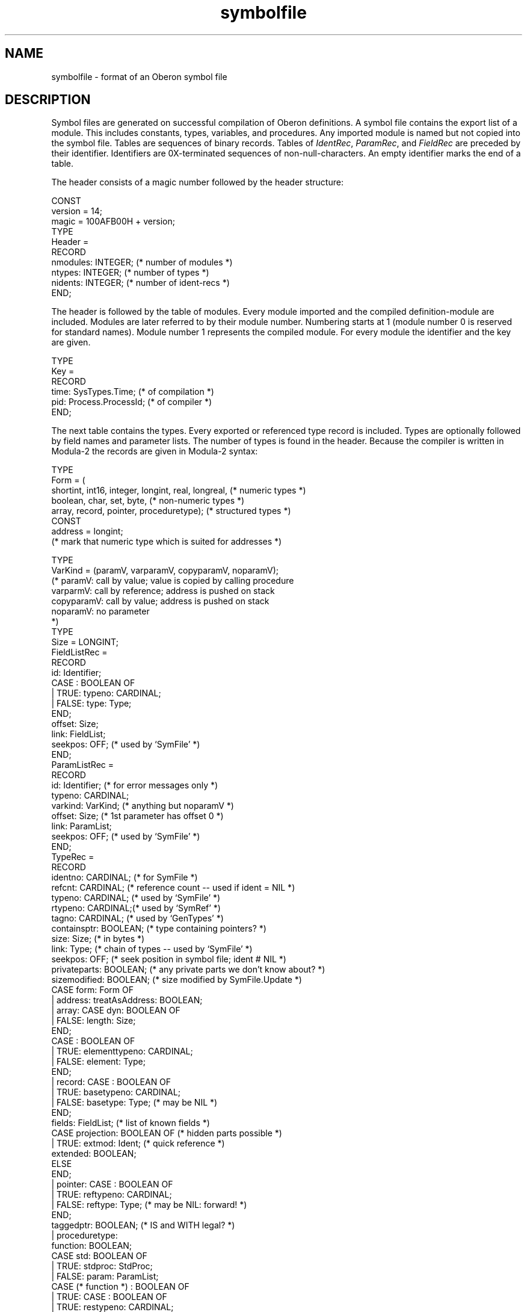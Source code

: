 .\" --------------------------------------
.\" Oberon System Documentation   AFB 8/90
.\" (c) University of Ulm, SAI, D-7900 Ulm
.\" --------------------------------------
.de Pg
.nf
.ie t \{\
.	sp 0.3v
.	ps 9
.	ft CW
.\}
.el .sp 1v
..
.de Pe
.ie t \{\
.	ps
.	ft P
.	sp 0.3v
.\}
.el .sp 1v
.fi
..
'\"----------------------------------------------------------------------------
.de Tb
.br
.nr Tw \w'\\$1MMM'
.in +\\n(Twu
..
.de Te
.in -\\n(Twu
..
.de Tp
.br
.ne 2v
.in -\\n(Twu
\fI\\$1\fP
.br
.in +\\n(Twu
.sp -1
..
'\"----------------------------------------------------------------------------
'\" Is [prefix]
'\" Ic capability
'\" If procname params [rtype]
'\" Ef
'\"----------------------------------------------------------------------------
.de Is
.br
.ie \\n(.$=1 .ds iS \\$1
.el .ds iS "
.nr I1 5
.nr I2 5
.in +\\n(I1
..
.de Ic
.sp .3
.in -\\n(I1
.nr I1 5
.nr I2 2
.in +\\n(I1
.ti -\\n(I1
If
\.I \\$1
\.B IN
\.IR caps :
.br
..
.de If
.ne 3v
.sp 0.3
.ti -\\n(I2
.ie \\n(.$=3 \fI\\$1\fP: \fBPROCEDURE\fP(\\*(iS\\$2) : \\$3;
.el \fI\\$1\fP: \fBPROCEDURE\fP(\\*(iS\\$2);
.br
..
.de Ef
.in -\\n(I1
.sp 0.3
..
'\"----------------------------------------------------------------------------
'\"	Strings - made in Ulm (tm 8/87)
'\"
'\"				troff or new nroff
'ds A \(:A
'ds O \(:O
'ds U \(:U
'ds a \(:a
'ds o \(:o
'ds u \(:u
'ds s \(ss
'\"
'\"     international character support
.ds ' \h'\w'e'u*4/10'\z\(aa\h'-\w'e'u*4/10'
.ds ` \h'\w'e'u*4/10'\z\(ga\h'-\w'e'u*4/10'
.ds : \v'-0.6m'\h'(1u-(\\n(.fu%2u))*0.13m+0.06m'\z.\h'0.2m'\z.\h'-((1u-(\\n(.fu%2u))*0.13m+0.26m)'\v'0.6m'
.ds ^ \\k:\h'-\\n(.fu+1u/2u*2u+\\n(.fu-1u*0.13m+0.06m'\z^\h'|\\n:u'
.ds ~ \\k:\h'-\\n(.fu+1u/2u*2u+\\n(.fu-1u*0.13m+0.06m'\z~\h'|\\n:u'
.ds C \\k:\\h'+\\w'e'u/4u'\\v'-0.6m'\\s6v\\s0\\v'0.6m'\\h'|\\n:u'
.ds v \\k:\(ah\\h'|\\n:u'
.ds , \\k:\\h'\\w'c'u*0.4u'\\z,\\h'|\\n:u'
'\"----------------------------------------------------------------------------
.ie t .ds St "\v'.3m'\s+2*\s-2\v'-.3m'
.el .ds St *
.de cC
.IP "\fB\\$1\fP"
..
'\"----------------------------------------------------------------------------
.de Op
.TP
.SM
.ie \\n(.$=2 .BI (+|\-)\\$1 " \\$2"
.el .B (+|\-)\\$1
..
.de Mo
.TP
.SM
.BI \\$1 " \\$2"
..
'\"----------------------------------------------------------------------------
.TH symbolfile 5 "Last change: 18 April 1995" "Release 0.5" "Ulm's Oberon System"
.SH NAME
symbolfile \- format of an Oberon symbol file
.SH DESCRIPTION
Symbol files are generated on successful compilation of Oberon definitions.
A symbol file contains the export list of a module.
This includes constants, types, variables, and procedures.
Any imported module is named but not copied into the symbol file.
Tables are sequences of binary records.
Tables of \fIIdentRec\fP,
\fIParamRec\fP, and \fIFieldRec\fP are preceded by their identifier.
Identifiers are 0X-terminated sequences of non-null-characters.
An empty identifier marks the end of a table.
.PP
The header consists of a magic number followed by the header structure:
.Pg
CONST
   version = 14;
   magic = 100AFB00H + version;
TYPE
   Header =
      RECORD
         nmodules: INTEGER; (* number of modules *)
         ntypes: INTEGER;   (* number of types *)
         nidents: INTEGER;  (* number of ident-recs *)
      END;
.Pe
.PP
The header is followed by the table of modules.
Every module imported and the compiled definition-module are included.
Modules are later referred to by their module number.
Numbering starts at 1
(module number 0 is reserved for standard names).
Module number 1 represents the compiled module.
For every module the identifier and the key are given.
.Pg
TYPE
   Key =
      RECORD
         time: SysTypes.Time;    (* of compilation *)
         pid: Process.ProcessId; (* of compiler *)
      END;
.Pe
.PP
The next table contains the types.
Every exported or referenced type record is included.
Types are optionally followed by field names and parameter lists.
The number of types is found in the header.
Because the compiler is written in Modula-2 the records are
given in Modula-2 syntax:
.Pg
TYPE
   Form = (
      shortint, int16, integer, longint, real, longreal, (* numeric types *)
      boolean, char, set, byte,                 (* non-numeric types *)
      array, record, pointer, proceduretype);   (* structured types *)
CONST
   address = longint;
      (* mark that numeric type which is suited for addresses *)

TYPE
   VarKind = (paramV, varparamV, copyparamV, noparamV);
      (* paramV:        call by value; value is copied by calling procedure
         varparmV:      call by reference; address is pushed on stack
         copyparamV:    call by value; address is pushed on stack
         noparamV:      no parameter
      *)
TYPE
   Size = LONGINT;
   FieldListRec =
      RECORD
         id: Identifier;
         CASE : BOOLEAN OF
         | TRUE:  typeno: CARDINAL;
         | FALSE: type: Type;
         END;
         offset: Size;
         link: FieldList;
         seekpos: OFF; (* used by `SymFile' *)
      END;
   ParamListRec =
      RECORD
         id: Identifier;        (* for error messages only *)
         typeno: CARDINAL;
         varkind: VarKind;      (* anything but noparamV *)
         offset: Size;          (* 1st parameter has offset 0 *)
         link: ParamList;
         seekpos: OFF;          (* used by `SymFile' *)
      END;
   TypeRec =
      RECORD
         identno: CARDINAL;     (* for SymFile *)
         refcnt: CARDINAL; (* reference count -- used if ident = NIL *)
         typeno: CARDINAL; (* used by `SymFile' *)
         rtypeno: CARDINAL;(* used by `SymRef' *)
         tagno: CARDINAL;  (* used by `GenTypes' *)
         containsptr: BOOLEAN; (* type containing pointers? *)
         size: Size;          (* in bytes *)
         link: Type;       (* chain of types -- used by `SymFile' *)
         seekpos: OFF;     (* seek position in symbol file; ident # NIL *)
         privateparts: BOOLEAN; (* any private parts we don't know about? *)
         sizemodified: BOOLEAN; (* size modified by SymFile.Update *)
         CASE form: Form OF
         | address:   treatAsAddress: BOOLEAN;
         | array:     CASE dyn: BOOLEAN OF
                      | FALSE: length: Size;
                      END;
                      CASE : BOOLEAN OF
                      | TRUE:  elementtypeno: CARDINAL;
                      | FALSE: element: Type;
                      END;
         | record:    CASE : BOOLEAN OF
                      | TRUE:  basetypeno: CARDINAL;
                      | FALSE: basetype: Type;    (* may be NIL *)
                      END;
                      fields: FieldList; (* list of known fields *)
                      CASE projection: BOOLEAN OF (* hidden parts possible *)
                      | TRUE: extmod: Ident;   (* quick reference *)
                              extended: BOOLEAN;
                      ELSE
                      END;
         | pointer:   CASE : BOOLEAN OF
                      | TRUE:  reftypeno: CARDINAL;
                      | FALSE: reftype: Type;    (* may be NIL: forward! *)
                      END;
                      taggedptr: BOOLEAN; (* IS and WITH legal? *)
         | proceduretype:
                      function: BOOLEAN;
                      CASE std: BOOLEAN OF
                      | TRUE:  stdproc: StdProc;
                      | FALSE: param: ParamList;
                               CASE (* function *) : BOOLEAN OF
                               | TRUE: CASE : BOOLEAN OF
                                       | TRUE:  restypeno: CARDINAL;
                                       | FALSE: restype: Type;
                                       END;
                               END;
                      END;
         END;
      END;
.Pe
.PP
Some comments:
The compiler uses the same data structures during its runtime and
for symbol files.
Consequently, not all components are meaningful inside a symbol file.
Field lists of record types do not include the fields of the base type.
The component \fItreatAsAddress\fP allows to distinguish between
traced and untraced \fBLONGINT\fP values.
.PP
The final table contains the identifiers.
Every identifier exported or used (by types) is included.
References between identifiers and
types are given by numbers.
Zero values represent \fBNIL\fP.
The list of Ident-records is split into two parts
(separated by a zero-length identifier): export list and other
identifiers.
\fIIdentRec\fP's of string constants are followed by their 0X-terminated
string contents.
Like type records, ident records are variant records in Modula-2 and must
be split for Oberon.
The second part of an \fIIdentRec\fP has a size of 24 bytes.
.Pg
TYPE
   IdentClass = (moduleC, constC, typeC, varC, procedureC, badclass);
TYPE
   Symbol = INTEGER;
   IdentRec =
      RECORD
         hidden: HiddenPart;
         name: Identifier;
         identno: CARDINAL;             (* used by `SymFile'; >0 if set *)
         error: BOOLEAN;
         CASE class: IdentClass OF
         | badclass:
         | moduleC:  export: IdentList;
                     key: Key;
                     origname: Identifier;      (* original name *)
                     modid: CARDINAL;   (* used by `SymFile' *)
         ELSE
            typeno: CARDINAL;
            modno: CARDINAL;   (* used by `SymFile' *)
            exported: BOOLEAN;
            CASE (* class *) : IdentClass OF
            | constC:            constval: Constval;
            | typeC:
            | varC, procedureC:  plevel: CARDINAL; (* procedure nest level *)
                                 CASE : IdentClass OF
                                 | varC:        offset: Size;
                                                indirect: BOOLEAN;
                                                CASE varkind: VarKind OF
                                                | copyparamV:  ptroffset:
                                                                  Size;
                                                END;
                                 | procedureC:  local: IdentList; (* vars *)
                                                params: IdentList;
                                                parmoffset: Size;
                                                varoffset: Size;
                                                forward: BOOLEAN;
                                                procno: CARDINAL;
                                 END;
            END;
         END;
      END;
.Pe
.SH BUGS
The format for symbol files will be changed completely for
the next major compiler release.
.\" ---------------------------------------------------------------------------
.\" $Id: symbolfile.5,v 1.3 1995/04/18 07:50:09 borchert Exp $
.\" ---------------------------------------------------------------------------
.\" $Log: symbolfile.5,v $
.\" Revision 1.3  1995/04/18  07:50:09  borchert
.\" upgraded to version 14
.\"
.\" Revision 1.2  1994/02/17  09:00:37  borchert
.\" upgraded to version 13
.\"
.\" Revision 1.1  1990/08/31  17:02:24  borchert
.\" Initial revision
.\"
.\" ---------------------------------------------------------------------------
